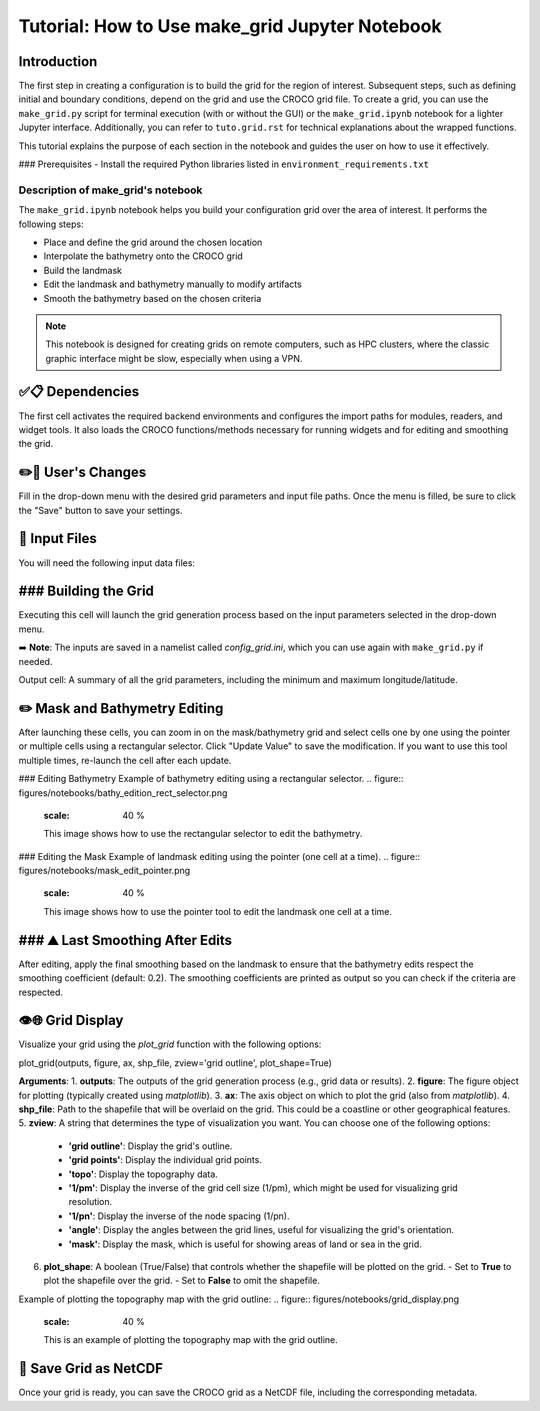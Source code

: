 ===============================================
Tutorial: How to Use make_grid Jupyter Notebook
===============================================

Introduction
============
The first step in creating a configuration is to build the grid for the region of interest. 
Subsequent steps, such as defining initial and boundary conditions, depend on the grid and use the CROCO grid file.
To create a grid, you can use the ``make_grid.py`` script for terminal execution (with or without the GUI) or the ``make_grid.ipynb`` notebook for a lighter Jupyter interface. Additionally, you can refer to ``tuto.grid.rst`` for technical explanations about the wrapped functions.

This tutorial explains the purpose of each section in the notebook and guides the user on how to use it effectively.

### Prerequisites
- Install the required Python libraries listed in ``environment_requirements.txt``

Description of make_grid's notebook
^^^^^^^^^^^^^^^^^^^^^^^^^^^^^^^^^^^
The ``make_grid.ipynb`` notebook helps you build your configuration grid over the area of interest. It performs the following steps:

* Place and define the grid around the chosen location
* Interpolate the bathymetry onto the CROCO grid
* Build the landmask
* Edit the landmask and bathymetry manually to modify artifacts
* Smooth the bathymetry based on the chosen criteria

.. note::

   This notebook is designed for creating grids on remote computers, such as HPC clusters, where the classic graphic interface might be slow, especially when using a VPN.

✅📋 Dependencies
===========================
The first cell activates the required backend environments and configures the import paths for modules, readers, and widget tools.
It also loads the CROCO functions/methods necessary for running widgets and for editing and smoothing the grid.

✏️🔧 User's Changes
===========================
Fill in the drop-down menu with the desired grid parameters and input file paths. 
Once the menu is filled, be sure to click the "Save" button to save your settings.

.. figure:: figures/notebooks/drop_down_grid_menu.png
   :scale: 40 %
   This image shows the drop-down grid menu where users can select parameters and file paths for the grid generation.

🔎 Input Files
===========================
You will need the following input data files:

.. table:: Input Files Description
   :widths: 25 25 25
   :align: center
   :header-rows: 1

   * **Data**: Topography/Bathymetry
   * **Source**: etopo (5,2,1), SRTM30, GEBCO
   * **File Extension**: NetCDF
   
   * **Data**: Coastline
   * **Source**: GSHHS
   * **File Extension**: Shapefile

### Building the Grid
===========================
Executing this cell will launch the grid generation process based on the input parameters selected in the drop-down menu.

➡️ **Note**: The inputs are saved in a namelist called `config_grid.ini`, which you can use again with ``make_grid.py`` if needed.

Output cell: A summary of all the grid parameters, including the minimum and maximum longitude/latitude.

✏️ Mask and Bathymetry Editing
=============================

After launching these cells, you can zoom in on the mask/bathymetry grid and select cells one by one using the pointer or multiple cells using a rectangular selector. 
Click "Update Value" to save the modification. If you want to use this tool multiple times, re-launch the cell after each update.

### Editing Bathymetry
Example of bathymetry editing using a rectangular selector.
.. figure:: figures/notebooks/bathy_edition_rect_selector.png
   :scale: 40 %
   This image shows how to use the rectangular selector to edit the bathymetry.

### Editing the Mask
Example of landmask editing using the pointer (one cell at a time).
.. figure:: figures/notebooks/mask_edit_pointer.png
   :scale: 40 %
   This image shows how to use the pointer tool to edit the landmask one cell at a time.

### ⛰️ Last Smoothing After Edits
===========================
After editing, apply the final smoothing based on the landmask to ensure that the bathymetry edits respect the smoothing coefficient (default: 0.2). 
The smoothing coefficients are printed as output so you can check if the criteria are respected.

👁️🌐 Grid Display
===========================
Visualize your grid using the `plot_grid` function with the following options:

plot_grid(outputs, figure, ax, shp_file, zview='grid outline', plot_shape=True)

**Arguments**:
1. **outputs**: The outputs of the grid generation process (e.g., grid data or results).
2. **figure**: The figure object for plotting (typically created using `matplotlib`).
3. **ax**: The axis object on which to plot the grid (also from `matplotlib`).
4. **shp_file**: Path to the shapefile that will be overlaid on the grid. This could be a coastline or other geographical features.
5. **zview**: A string that determines the type of visualization you want. You can choose one of the following options:
   - **'grid outline'**: Display the grid's outline.
   - **'grid points'**: Display the individual grid points.
   - **'topo'**: Display the topography data.
   - **'1/pm'**: Display the inverse of the grid cell size (1/pm), which might be used for visualizing grid resolution.
   - **'1/pn'**: Display the inverse of the node spacing (1/pn).
   - **'angle'**: Display the angles between the grid lines, useful for visualizing the grid's orientation.
   - **'mask'**: Display the mask, which is useful for showing areas of land or sea in the grid.
   
6. **plot_shape**: A boolean (True/False) that controls whether the shapefile will be plotted on the grid. 
   - Set to **True** to plot the shapefile over the grid.
   - Set to **False** to omit the shapefile.

Example of plotting the topography map with the grid outline:
.. figure:: figures/notebooks/grid_display.png
   :scale: 40 %
   This is an example of plotting the topography map with the grid outline.

💾 Save Grid as NetCDF
===========================
Once your grid is ready, you can save the CROCO grid as a NetCDF file, including the corresponding metadata.